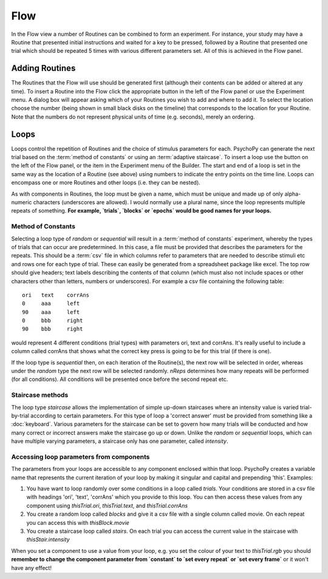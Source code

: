 .. Ref: Flow

Flow
----------------

In the Flow view a number of Routines can be combined to form an experiment. For instance, your study may have a Routine that presented initial instructions and waited for a key to be pressed, followed by a Routine that presented one trial which should be repeated 5 times with various different parameters set. All of this is achieved in the Flow panel.

Adding Routines
~~~~~~~~~~~~~~~~~

The Routines that the Flow will use should be generated first (although their contents can be added or altered at any time). To insert a Routine into the Flow click the appropriate button in the left of the Flow panel or use the Experiment menu. A dialog box will appear asking which of your Routines you wish to add and where to add it. To select the location choose the number (being shown in small black disks on the timeline) that corresponds to the location for your Routine. Note that the numbers do not represent physical units of time (e.g. seconds), merely an ordering.

.. Ref: Loops

Loops
~~~~~~~~~~~~~~~
Loops control the repetition of Routines and the choice of stimulus parameters for each. PsychoPy can generate the next trial based on the :term:`method of constants` or using an :term:`adaptive staircase`. To insert a loop use the button on the left of the Flow panel, or the item in the Experiment menu of the Builder. The start and end of a loop is set in the same way as the location of a Routine (see above) using numbers to indicate the entry points on the time line. Loops can encompass one or more Routines and other loops (i.e. they can be nested).

As with components in Routines, the loop must be given a name, which must be unique and made up of only alpha-numeric characters (underscores are allowed). I would normally use a plural name, since the loop represents multiple repeats of something. **For example, `trials`, `blocks` or `epochs` would be good names for your loops.**

Method of Constants
^^^^^^^^^^^^^^^^^^^
Selecting a loop type of `random` or `sequential` will result in a :term:`method of constants` experiment, whereby the types of trials that can occur are predetermined. In this case, a file must be provided that describes the parameters for the repeats. This should be a :term:`csv` file in which columns refer to parameters that are needed to describe stimuli etc and rows one for each type of trial. These can easily be generated from a spreadsheet package like excel. The top row should give headers; text labels describing the contents of that column (which must also not include spaces or other characters other than letters, numbers or underscores). For example a csv file containing the following table::

  ori	text	corrAns
  0	aaa	left
  90	aaa	left
  0	bbb	right
  90	bbb	right

would represent 4 different conditions (trial types) with parameters ori, text and corrAns. It's really useful to include a column called corrAns that shows what the correct key press is going to be for this trial (if there is one).

If the loop type is `sequential` then, on each iteration of the Routine(s), the next row will be selected in order, whereas under the `random` type the next row will be selected randomly. `nReps` determines how many repeats will be performed (for all conditions). All conditions will be presented once before the second repeat etc.

Staircase methods
^^^^^^^^^^^^^^^^^^^
The loop type `staircase` allows the implementation of simple up-down staircases where an intensity value is varied trial-by-trial according to certain parameters. For this type of loop a 'correct answer' must be provided from something like a :doc:`keyboard`. Various parameters for the staircase can be set to govern how many trials will be conducted and how many correct or incorrect answers make the staircase go up or down. Unlike the `random` or `sequential` loops, which can have multiple varying parameters, a staircase only has one parameter, called `intensity`.

.. ref: accessing params

Accessing loop parameters from components
^^^^^^^^^^^^^^^^^^^^^^^^^^^^^^^^^^^^^^^^^^^^^^
The parameters from your loops are accessible to any component enclosed within that loop. PsychoPy creates a variable name that represents the current iteration of your loop by making it singular and capital and prepending 'this'. Examples:

#. You have want to loop randomly over some conditions in a loop called `trials`. Your conditions are stored in a csv file with headings 'ori', 'text', 'corrAns' which you provide to this loop. You can then access these values from any component using `thisTrial.ori`, `thisTrial.text`, and `thisTrial.corrAns`
#. You create a random loop called `blocks` and give it a csv file with a single column called movie. On each repeat you can access this with `thisBlock.movie`
#. You create a staircase loop called `stairs`. On each trial you can access the current value in the staircase with `thisStair.intensity`

When you set a component to use a value from your loop, e.g. you set the colour of your text to `thisTrial.rgb` you should **remember to change the component parameter from `constant` to `set every repeat` or `set every frame`** or it won't have any effect!
